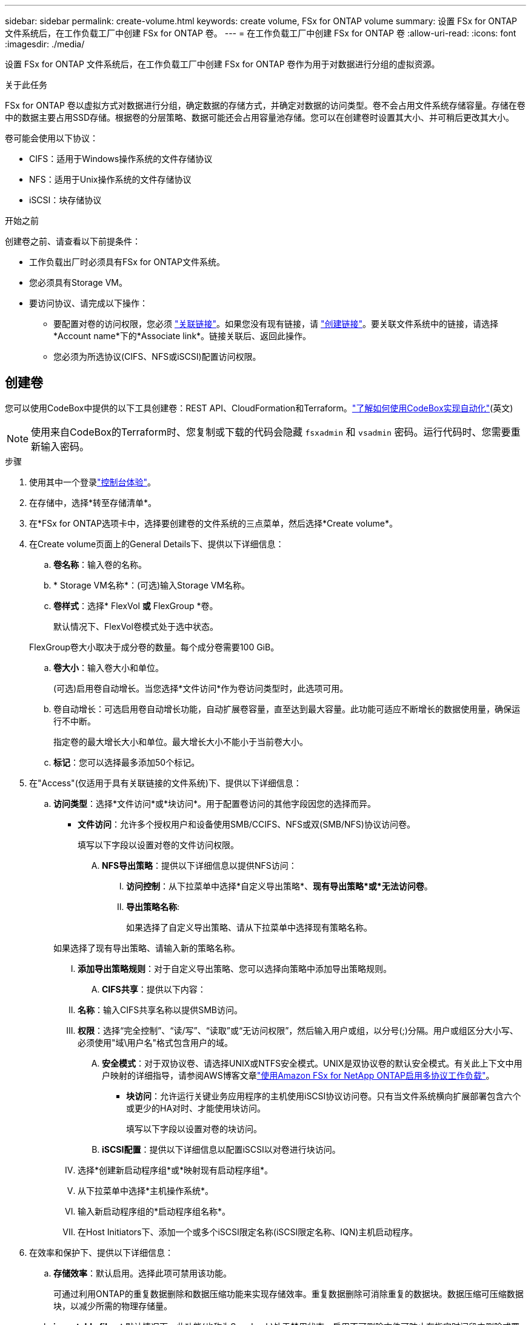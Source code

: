 ---
sidebar: sidebar 
permalink: create-volume.html 
keywords: create volume, FSx for ONTAP volume 
summary: 设置 FSx for ONTAP 文件系统后，在工作负载工厂中创建 FSx for ONTAP 卷。 
---
= 在工作负载工厂中创建 FSx for ONTAP 卷
:allow-uri-read: 
:icons: font
:imagesdir: ./media/


[role="lead"]
设置 FSx for ONTAP 文件系统后，在工作负载工厂中创建 FSx for ONTAP 卷作为用于对数据进行分组的虚拟资源。

.关于此任务
FSx for ONTAP 卷以虚拟方式对数据进行分组，确定数据的存储方式，并确定对数据的访问类型。卷不会占用文件系统存储容量。存储在卷中的数据主要占用SSD存储。根据卷的分层策略、数据可能还会占用容量池存储。您可以在创建卷时设置其大小、并可稍后更改其大小。

卷可能会使用以下协议：

* CIFS：适用于Windows操作系统的文件存储协议
* NFS：适用于Unix操作系统的文件存储协议
* iSCSI：块存储协议


.开始之前
创建卷之前、请查看以下前提条件：

* 工作负载出厂时必须具有FSx for ONTAP文件系统。
* 您必须具有Storage VM。
* 要访问协议、请完成以下操作：
+
** 要配置对卷的访问权限，您必须 link:manage-links.html["关联链接"]。如果您没有现有链接，请 link:create-link.html["创建链接"]。要关联文件系统中的链接，请选择*Account name*下的*Associate link*。链接关联后、返回此操作。
** 您必须为所选协议(CIFS、NFS或iSCSI)配置访问权限。






== 创建卷

您可以使用CodeBox中提供的以下工具创建卷：REST API、CloudFormation和Terraform。link:https://docs.netapp.com/us-en/workload-setup-admin/use-codebox.html#how-to-use-codebox["了解如何使用CodeBox实现自动化"^](英文)


NOTE: 使用来自CodeBox的Terraform时、您复制或下载的代码会隐藏 `fsxadmin` 和 `vsadmin` 密码。运行代码时、您需要重新输入密码。

.步骤
. 使用其中一个登录link:https://docs.netapp.com/us-en/workload-setup-admin/console-experiences.html["控制台体验"^]。
. 在存储中，选择*转至存储清单*。
. 在*FSx for ONTAP选项卡中，选择要创建卷的文件系统的三点菜单，然后选择*Create volume*。
. 在Create volume页面上的General Details下、提供以下详细信息：
+
.. *卷名称*：输入卷的名称。
.. * Storage VM名称*：(可选)输入Storage VM名称。
.. *卷样式*：选择* FlexVol *或* FlexGroup *卷。
+
默认情况下、FlexVol卷模式处于选中状态。

+
FlexGroup卷大小取决于成分卷的数量。每个成分卷需要100 GiB。

.. *卷大小*：输入卷大小和单位。
+
(可选)启用卷自动增长。当您选择*文件访问*作为卷访问类型时，此选项可用。

.. 卷自动增长：可选启用卷自动增长功能，自动扩展卷容量，直至达到最大容量。此功能可适应不断增长的数据使用量，确保运行不中断。
+
指定卷的最大增长大小和单位。最大增长大小不能小于当前卷大小。

.. *标记*：您可以选择最多添加50个标记。


. 在"Access"(仅适用于具有关联链接的文件系统)下、提供以下详细信息：
+
.. *访问类型*：选择*文件访问*或*块访问*。用于配置卷访问的其他字段因您的选择而异。
+
*** *文件访问*：允许多个授权用户和设备使用SMB/CCIFS、NFS或双(SMB/NFS)协议访问卷。
+
填写以下字段以设置对卷的文件访问权限。

+
.... *NFS导出策略*：提供以下详细信息以提供NFS访问：
+
..... *访问控制*：从下拉菜单中选择*自定义导出策略*、*现有导出策略*或*无法访问卷*。
..... *导出策略名称*:
+
如果选择了自定义导出策略、请从下拉菜单中选择现有策略名称。

+
如果选择了现有导出策略、请输入新的策略名称。

..... *添加导出策略规则*：对于自定义导出策略、您可以选择向策略中添加导出策略规则。


.... *CIFS共享*：提供以下内容：
+
..... *名称*：输入CIFS共享名称以提供SMB访问。
..... *权限*：选择“完全控制”、“读/写”、“读取”或“无访问权限”，然后输入用户或组，以分号(;)分隔。用户或组区分大小写、必须使用"域\用户名"格式包含用户的域。


.... *安全模式*：对于双协议卷、请选择UNIX或NTFS安全模式。UNIX是双协议卷的默认安全模式。有关此上下文中用户映射的详细指导，请参阅AWS博客文章link:https://aws.amazon.com/blogs/storage/enabling-multiprotocol-workloads-with-amazon-fsx-for-netapp-ontap["使用Amazon FSx for NetApp ONTAP启用多协议工作负载"^]。


*** *块访问*：允许运行关键业务应用程序的主机使用iSCSI协议访问卷。只有当文件系统横向扩展部署包含六个或更少的HA对时、才能使用块访问。
+
填写以下字段以设置对卷的块访问。

+
.... *iSCSI配置*：提供以下详细信息以配置iSCSI以对卷进行块访问。
+
..... 选择*创建新启动程序组*或*映射现有启动程序组*。
..... 从下拉菜单中选择*主机操作系统*。
..... 输入新启动程序组的*启动程序组名称*。
..... 在Host Initiators下、添加一个或多个iSCSI限定名称(iSCSI限定名称、IQN)主机启动程序。








. 在效率和保护下、提供以下详细信息：
+
.. *存储效率*：默认启用。选择此项可禁用该功能。
+
可通过利用ONTAP的重复数据删除和数据压缩功能来实现存储效率。重复数据删除可消除重复的数据块。数据压缩可压缩数据块，以减少所需的物理存储量。

.. *immutable files*：默认情况下、此功能(也称为SnapLock)处于禁用状态。启用不可删除文件可防止在指定时间段内删除或覆盖数据。只有在创建卷期间才能启用此功能。启用此功能后、将无法禁用它。这是FSx for ONTAP的一项高级功能、需要额外付费。有关详细信息、请参阅link:https://docs.aws.amazon.com/fsx/latest/ONTAPGuide/how-snaplock-works.html["SnapLock的工作原理"^]Amazon FSx for NetApp ONTAP文档中的。
+
启用不可更改文件功能会将此卷中的文件永久提交到不可更改的WORM (一次写入、多次读取)状态。

+
保留模式:: 您可以从两种保留模式中进行选择-_Enterprise或_Compliance。
+
--
*** 在_Enterprise模式(不可更改的文件或SnapLock)下、管理员可以在文件保留期间删除该文件。
*** 在_Compliance模式下、无法在WORM文件的保留期限到期之前将其删除。同样、在卷中所有文件的保留期限到期之前、无法删除不可更改的卷。


--
保留期限:: 保留期限有两项设置-_保留 策略_和_保留 期限_。retri力policy_定义 了文件在不可固定的WORM状态下保留多长时间。您可以指定自己的保留策略或使用默认保留策略(未指定)、即30年。最小值和最大值_保留期限_用于定义允许锁定文件的时间范围。
+
--
注意:: 即使保留期限到期、您也无法修改WORM文件。您只能将其删除或设置新的保留期限以重新启用WORM保护。


--
自动完成:: 您可以选择启用自动提交功能。如果文件在自动提交期限内未发生更改、则自动提交功能会将文件提交到SnapLock卷上的WORM状态。默认情况下、自动提交功能处于禁用状态。要自动提交的文件必须驻留在 SnapLock 卷上。
卷附加模式:: 您不能修改受WORM保护的文件中的现有数据。但是、通过不可改变的文件、您可以使用WORM可附加文件来保护现有数据。例如、您可以生成日志文件或保留音频或视频流数据、同时以增量方式向这些数据写入数据。link:https://docs.aws.amazon.com/fsx/latest/ONTAPGuide/worm-state.html#worm-state-append["了解有关卷附加模式的更多信息"^]在Amazon FSx for NetApp ONTAP文档中。
+
--
.不可配置文件的步骤
... 选择以启用由SnapLock提供支持的*不可更改文件*。
... 选中相应框以同意并继续。
... 选择 * 启用 * 。
... *保留模式*：选择*企业*或*合规*模式。
... *保留期限*：
+
**** 选择保留策略：
+
***** *未指定*：将保留策略设置为30年。
***** *指定期限*：输入秒数、分钟数、小时数、天数、月数或年数以设置您自己的保留策略。


**** 选择最短和最长保留期限：
+
***** *最小*：输入秒数、分钟数、小时数、天数、月数或年数以设置最短保留期限。
***** *最大*：输入秒数、分钟数、小时数、天数、月数或年数以设置最长保留期限。




... *AutoCommit *：禁用或启用自动提交。如果启用了自动提交、请设置自动提交期限。
... *卷附加模式*：禁用或启用。用于向WORM文件添加新内容。


--


.. *Snapshot policy*：选择快照策略以指定快照的频率和保留时间。
+
以下是AWS的默认策略。对于自定义快照策略、必须关联一个链接。

+
`default`:: 此策略会按照以下计划自动创建快照、并删除最早的快照副本、以便为较新的副本腾出空间：
+
--
*** 每小时过五分钟创建最多六个每小时快照。
*** 星期一到星期六午夜后10分钟最多创建两个每日快照。
*** 每个星期日午夜后15分钟创建的每周快照数最多为两个。
+

NOTE: 快照时间基于文件系统的时区、默认为协调世界时(UTC)。有关更改时区的信息、请参阅 link:https://library.netapp.com/ecmdocs/ECMP1155684/html/GUID-E26E4C94-DF74-4E31-A6E8-1D2D2287A9A1.html["显示和设置系统时区"^] NetApp支持文档中的。



--
`default-1weekly`:: 此策略的工作方式与此策略相同 `default` 、只是仅保留每周计划中的一个快照。
`none`:: 此策略不会创建任何快照。您可以将此策略分配给卷、以防止自动创建快照。


.. *分层策略*：为卷中存储的数据选择分层策略。
+
使用工作负载出厂控制台创建卷时、默认分层策略为_Balanced (Auto)_。有关卷分层策略的详细信息、请参阅 link:https://docs.aws.amazon.com/fsx/latest/ONTAPGuide/volume-storage-capacity.html#data-tiering-policy["卷存储容量"^] AWS FSx for NetApp ONTAP文档中的。请注意、工作负载工厂在工作负载工厂控制台中使用基于用例的名称来执行分层策略、并将FSx for ONTAP分层策略名称括在圆括号中。



. 在高级配置下、提供以下内容：
+
.. *接合路径*：在Storage VM的命名空间中输入卷的挂载位置。默认接合路径为 `/<volume-name>`。
.. *聚合列表*：仅适用于FlexGroup卷。添加或删除聚合。最小聚合数为1。
.. *成分卷数*：仅适用于FlexGroup卷。输入每个聚合的成分卷数。每个成分卷需要100 GiB。


. 选择 * 创建 * 。


.结果
已启动卷创建。创建后、新卷将显示在"Volumes"(卷)选项卡中。
